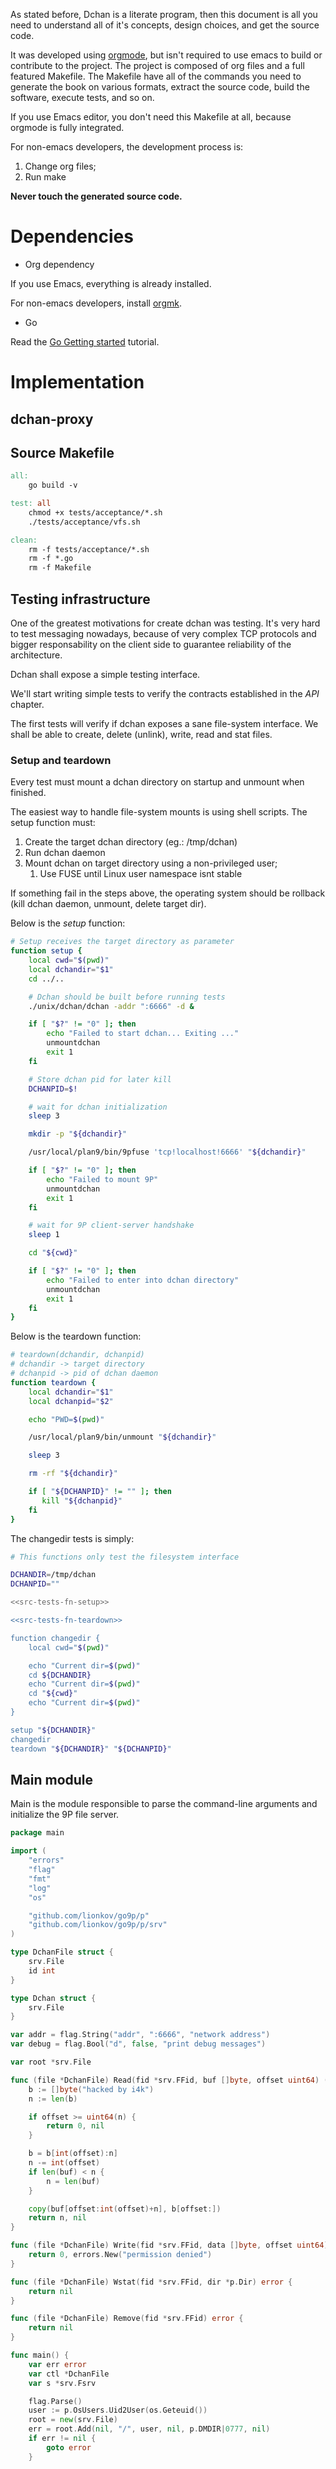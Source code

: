 As stated before, Dchan is a literate program, then this document is
all you need to understand all of it's concepts, design choices,
and get the source code.

It was developed using [[http://orgmode.org/][orgmode]], but isn't required to use emacs to
build or contribute to the project. The project is composed of org
files and a full featured Makefile. The Makefile have all of the
commands you need to generate the book on various formats, extract the
source code, build the software, execute tests, and so on.

If you use Emacs editor, you don't need this Makefile at all, because
orgmode is fully integrated.

For non-emacs developers, the development process is:

1. Change org files;
2. Run make

*Never touch the generated source code.*

* Dependencies

- Org dependency

If you use Emacs, everything is already installed.

For non-emacs developers, install [[https://github.com/fniessen/orgmk][orgmk]].

- Go

Read the [[https://golang.org/doc/install][Go Getting started]] tutorial.

* Implementation

** dchan-proxy

** Source Makefile

#+BEGIN_SRC makefile :tangle Makefile
all:
	go build -v

test: all
	chmod +x tests/acceptance/*.sh
	./tests/acceptance/vfs.sh

clean:
	rm -f tests/acceptance/*.sh
	rm -f *.go
	rm -f Makefile

#+END_SRC

** Testing infrastructure

   One of the greatest motivations for create dchan was testing. It's
   very hard to test messaging nowadays, because of very complex TCP
   protocols and bigger responsability on the client side to guarantee
   reliability of the architecture.

   Dchan shall expose a simple testing interface.

   We'll start writing simple tests to verify the contracts
   established in the [[API][API]] chapter.

   The first tests will verify if dchan exposes a sane file-system
   interface. We shall be able to create, delete (unlink), write,
   read and stat files.

*** Setup and teardown

    Every test must mount a dchan directory on startup and unmount
    when finished.

    The easiest way to handle file-system mounts is using shell
    scripts. The setup function must:

    1. Create the target dchan directory (eg.: /tmp/dchan)
    2. Run dchan daemon
    3. Mount dchan on target directory using a non-privileged user;
       1. Use FUSE until Linux user namespace isnt stable

    If something fail in the steps above, the operating system should
    be rollback (kill dchan daemon, unmount, delete target dir).

    Below is the /setup/ function:

#+NAME: src-tests-fn-setup
#+BEGIN_SRC sh
# Setup receives the target directory as parameter
function setup {
    local cwd="$(pwd)"
    local dchandir="$1"
    cd ../..

    # Dchan should be built before running tests
    ./unix/dchan/dchan -addr ":6666" -d &

    if [ "$?" != "0" ]; then
        echo "Failed to start dchan... Exiting ..."
        unmountdchan
        exit 1
    fi

    # Store dchan pid for later kill
    DCHANPID=$!

    # wait for dchan initialization
    sleep 3

    mkdir -p "${dchandir}"

    /usr/local/plan9/bin/9pfuse 'tcp!localhost!6666' "${dchandir}"

    if [ "$?" != "0" ]; then
        echo "Failed to mount 9P"
        unmountdchan
        exit 1
    fi

    # wait for 9P client-server handshake
    sleep 1

    cd "${cwd}"

    if [ "$?" != "0" ]; then
        echo "Failed to enter into dchan directory"
        unmountdchan
        exit 1
    fi
}
#+END_SRC

    Below is the teardown function:

#+NAME: src-tests-fn-teardown
#+BEGIN_SRC sh
# teardown(dchandir, dchanpid)
# dchandir -> target directory
# dchanpid -> pid of dchan daemon
function teardown {
    local dchandir="$1"
    local dchanpid="$2"

    echo "PWD=$(pwd)"

    /usr/local/plan9/bin/unmount "${dchandir}"

    sleep 3

    rm -rf "${dchandir}"

    if [ "${DCHANPID}" != "" ]; then
       kill "${dchanpid}"
    fi
}
#+END_SRC

    The changedir tests is simply:

#+NAME: src-tests-acceptance
#+BEGIN_SRC sh :noweb yes :tangle tests/acceptance/vfs.sh :shebang #!/bin/bash
# This functions only test the filesystem interface

DCHANDIR=/tmp/dchan
DCHANPID=""

<<src-tests-fn-setup>>

<<src-tests-fn-teardown>>

function changedir {
    local cwd="$(pwd)"

    echo "Current dir=$(pwd)"
    cd ${DCHANDIR}
    echo "Current dir=$(pwd)"
    cd "${cwd}"
    echo "Current dir=$(pwd)"
}

setup "${DCHANDIR}"
changedir
teardown "${DCHANDIR}" "${DCHANPID}"

#+END_SRC

** Main module

Main is the module responsible to parse the command-line arguments and
initialize the 9P file server.

#+NAME: src|main.go
#+BEGIN_SRC go :tangle main.go :noweb true
package main

import (
	"errors"
	"flag"
	"fmt"
	"log"
	"os"

	"github.com/lionkov/go9p/p"
	"github.com/lionkov/go9p/p/srv"
)

type DchanFile struct {
	srv.File
	id int
}

type Dchan struct {
	srv.File
}

var addr = flag.String("addr", ":6666", "network address")
var debug = flag.Bool("d", false, "print debug messages")

var root *srv.File

func (file *DchanFile) Read(fid *srv.FFid, buf []byte, offset uint64) (int, error) {
	b := []byte("hacked by i4k")
	n := len(b)

	if offset >= uint64(n) {
		return 0, nil
	}

	b = b[int(offset):n]
	n -= int(offset)
	if len(buf) < n {
		n = len(buf)
	}

	copy(buf[offset:int(offset)+n], b[offset:])
	return n, nil
}

func (file *DchanFile) Write(fid *srv.FFid, data []byte, offset uint64) (int, error) {
	return 0, errors.New("permission denied")
}

func (file *DchanFile) Wstat(fid *srv.FFid, dir *p.Dir) error {
	return nil
}

func (file *DchanFile) Remove(fid *srv.FFid) error {
	return nil
}

func main() {
	var err error
	var ctl *DchanFile
	var s *srv.Fsrv

	flag.Parse()
	user := p.OsUsers.Uid2User(os.Geteuid())
	root = new(srv.File)
	err = root.Add(nil, "/", user, nil, p.DMDIR|0777, nil)
	if err != nil {
		goto error
	}

	ctl = new(DchanFile)
	err = ctl.Add(root, "ctl", p.OsUsers.Uid2User(os.Geteuid()), nil, 0444, ctl)
	if err != nil {
		goto error
	}

	s = srv.NewFileSrv(root)
	s.Dotu = true

	if *debug {
		s.Debuglevel = 1
	}

	s.Start(s)
	err = s.StartNetListener("tcp", *addr)
	if err != nil {
		goto error
	}
	return

error:
	log.Println(fmt.Sprintf("Error: %s", err))
}
#+END_SRC

#+RESULTS: src|main.go


* Test cases

** Network partitions

Network partition is the most frequent problem that can affect
Dchan. There's some cases that needs to be covered in order to achieve
reliability in the exchange of messages.



| Description | steps of events |   |   |   |
|-------------+-----------------+---+---+---|
|             |                 |   |   |   |
